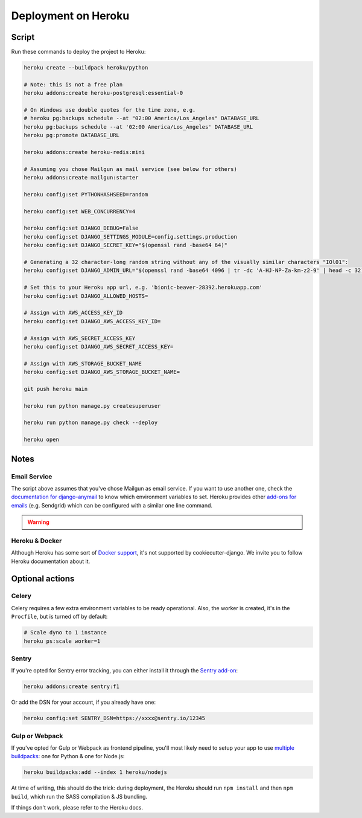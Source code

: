 Deployment on Heroku
====================

.. index:: Heroku

Script
------

Run these commands to deploy the project to Heroku:

.. code-block:: bash

    heroku create --buildpack heroku/python

    # Note: this is not a free plan
    heroku addons:create heroku-postgresql:essential-0

    # On Windows use double quotes for the time zone, e.g.
    # heroku pg:backups schedule --at "02:00 America/Los_Angeles" DATABASE_URL
    heroku pg:backups schedule --at '02:00 America/Los_Angeles' DATABASE_URL
    heroku pg:promote DATABASE_URL

    heroku addons:create heroku-redis:mini

    # Assuming you chose Mailgun as mail service (see below for others)
    heroku addons:create mailgun:starter

    heroku config:set PYTHONHASHSEED=random

    heroku config:set WEB_CONCURRENCY=4

    heroku config:set DJANGO_DEBUG=False
    heroku config:set DJANGO_SETTINGS_MODULE=config.settings.production
    heroku config:set DJANGO_SECRET_KEY="$(openssl rand -base64 64)"

    # Generating a 32 character-long random string without any of the visually similar characters "IOl01":
    heroku config:set DJANGO_ADMIN_URL="$(openssl rand -base64 4096 | tr -dc 'A-HJ-NP-Za-km-z2-9' | head -c 32)/"

    # Set this to your Heroku app url, e.g. 'bionic-beaver-28392.herokuapp.com'
    heroku config:set DJANGO_ALLOWED_HOSTS=

    # Assign with AWS_ACCESS_KEY_ID
    heroku config:set DJANGO_AWS_ACCESS_KEY_ID=

    # Assign with AWS_SECRET_ACCESS_KEY
    heroku config:set DJANGO_AWS_SECRET_ACCESS_KEY=

    # Assign with AWS_STORAGE_BUCKET_NAME
    heroku config:set DJANGO_AWS_STORAGE_BUCKET_NAME=

    git push heroku main

    heroku run python manage.py createsuperuser

    heroku run python manage.py check --deploy

    heroku open

Notes
-----

Email Service
+++++++++++++

The script above assumes that you've chose Mailgun as email service. If you want to use another one, check the `documentation for django-anymail <https://anymail.readthedocs.io>`_ to know which environment variables to set. Heroku provides other `add-ons for emails <https://elements.heroku.com/addons#email-sms>`_ (e.g. Sendgrid) which can be configured with a similar one line command.

.. warning::

    .. include:: ../includes/mailgun.rst

Heroku & Docker
+++++++++++++++

Although Heroku has some sort of `Docker support`_, it's not supported by cookiecutter-django.
We invite you to follow Heroku documentation about it.

.. _Docker support: https://devcenter.heroku.com/articles/build-docker-images-heroku-yml

Optional actions
----------------

Celery
++++++

Celery requires a few extra environment variables to be ready operational. Also, the worker is created,
it's in the ``Procfile``, but is turned off by default:

.. code-block:: bash

    # Scale dyno to 1 instance
    heroku ps:scale worker=1

Sentry
++++++

If you're opted for Sentry error tracking, you can either install it through the `Sentry add-on`_:

.. code-block:: bash

    heroku addons:create sentry:f1


Or add the DSN for your account, if you already have one:

.. code-block:: bash

    heroku config:set SENTRY_DSN=https://xxxx@sentry.io/12345

.. _Sentry add-on: https://elements.heroku.com/addons/sentry


Gulp or Webpack
+++++++++++++++

If you've opted for Gulp or Webpack as frontend pipeline, you'll most likely need to setup
your app to use `multiple buildpacks`_: one for Python & one for Node.js:

.. code-block:: bash

    heroku buildpacks:add --index 1 heroku/nodejs

At time of writing, this should do the trick: during deployment,
the Heroku should run ``npm install`` and then ``npm build``,
which run the SASS compilation & JS bundling.

If things don't work, please refer to the Heroku docs.

.. _multiple buildpacks: https://devcenter.heroku.com/articles/using-multiple-buildpacks-for-an-app
